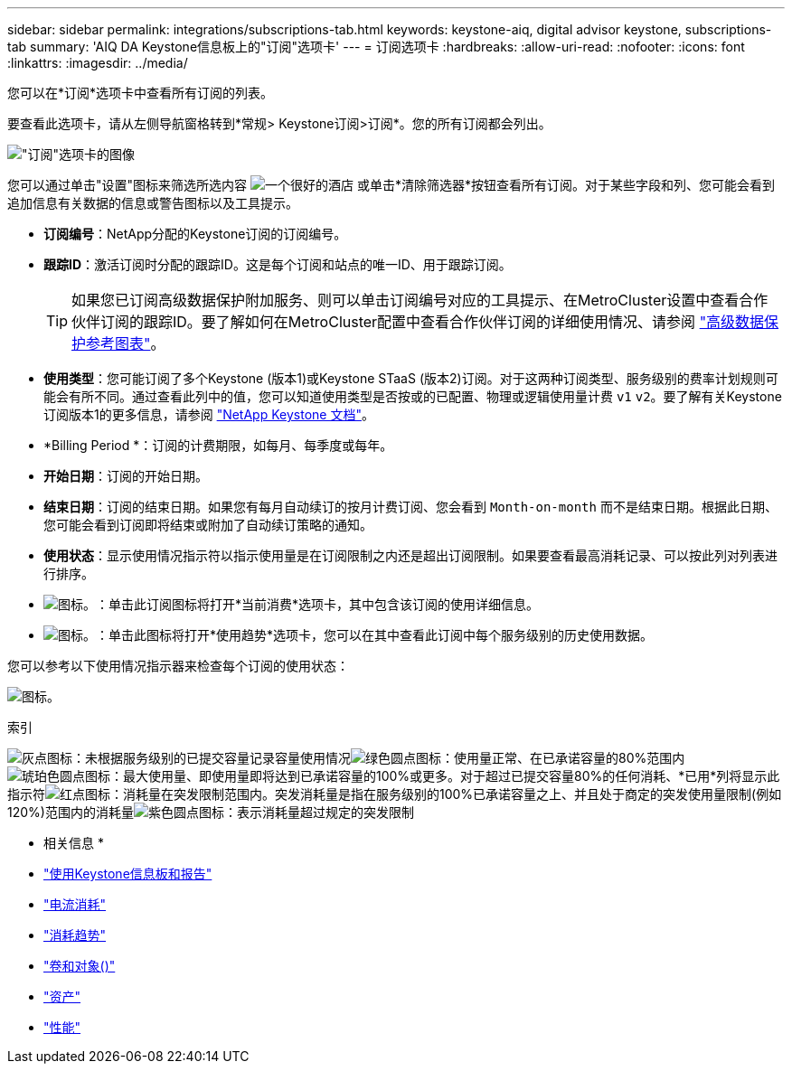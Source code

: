 ---
sidebar: sidebar 
permalink: integrations/subscriptions-tab.html 
keywords: keystone-aiq, digital advisor keystone, subscriptions-tab 
summary: 'AIQ DA Keystone信息板上的"订阅"选项卡' 
---
= 订阅选项卡
:hardbreaks:
:allow-uri-read: 
:nofooter: 
:icons: font
:linkattrs: 
:imagesdir: ../media/


[role="lead"]
您可以在*订阅*选项卡中查看所有订阅的列表。

要查看此选项卡，请从左侧导航窗格转到*常规> Keystone订阅>订阅*。您的所有订阅都会列出。

image:all-subs-3.png["\"订阅\"选项卡的图像"]

您可以通过单击"设置"图标来筛选所选内容 image:icon-hamburger.png["一个很好的酒店"] 或单击*清除筛选器*按钮查看所有订阅。对于某些字段和列、您可能会看到追加信息有关数据的信息或警告图标以及工具提示。

* *订阅编号*：NetApp分配的Keystone订阅的订阅编号。
* *跟踪ID*：激活订阅时分配的跟踪ID。这是每个订阅和站点的唯一ID、用于跟踪订阅。
+

TIP: 如果您已订阅高级数据保护附加服务、则可以单击订阅编号对应的工具提示、在MetroCluster设置中查看合作伙伴订阅的跟踪ID。要了解如何在MetroCluster配置中查看合作伙伴订阅的详细使用情况、请参阅 link:../integrations/capacity-trend-tab.html#reference-charts-for-advanced-data-protection["高级数据保护参考图表"]。

* *使用类型*：您可能订阅了多个Keystone (版本1)或Keystone STaaS (版本2)订阅。对于这两种订阅类型、服务级别的费率计划规则可能会有所不同。通过查看此列中的值，您可以知道使用类型是否按或的已配置、物理或逻辑使用量计费 `v1` `v2`。要了解有关Keystone订阅版本1的更多信息，请参阅 https://docs.netapp.com/us-en/keystone/index.html["NetApp Keystone 文档"^]。
* *Billing Period *：订阅的计费期限，如每月、每季度或每年。
* *开始日期*：订阅的开始日期。
* *结束日期*：订阅的结束日期。如果您有每月自动续订的按月计费订阅、您会看到 `Month-on-month` 而不是结束日期。根据此日期、您可能会看到订阅即将结束或附加了自动续订策略的通知。
* *使用状态*：显示使用情况指示符以指示使用量是在订阅限制之内还是超出订阅限制。如果要查看最高消耗记录、可以按此列对列表进行排序。
* image:subs-dtls-icon.png["图标。"]：单击此订阅图标将打开*当前消费*选项卡，其中包含该订阅的使用详细信息。
* image:aiq-ks-time-icon.png["图标。"]：单击此图标将打开*使用趋势*选项卡，您可以在其中查看此订阅中每个服务级别的历史使用数据。


您可以参考以下使用情况指示器来检查每个订阅的使用状态：

image:usage-indicator-2.png["图标。"]

.索引
image:icon-grey.png["灰点图标"]：未根据服务级别的已提交容量记录容量使用情况image:icon-green.png["绿色圆点图标"]：使用量正常、在已承诺容量的80%范围内image:icon-amber.png["琥珀色圆点图标"]：最大使用量、即使用量即将达到已承诺容量的100%或更多。对于超过已提交容量80%的任何消耗、*已用*列将显示此指示符image:icon-red.png["红点图标"]：消耗量在突发限制范围内。突发消耗量是指在服务级别的100%已承诺容量之上、并且处于商定的突发使用量限制(例如120%)范围内的消耗量image:icon-purple.png["紫色圆点图标"]：表示消耗量超过规定的突发限制

* 相关信息 *

* link:../integrations/aiq-keystone-details.html["使用Keystone信息板和报告"]
* link:../integrations/current-usage-tab.html["电流消耗"]
* link:../integrations/capacity-trend-tab.html["消耗趋势"]
* link:../integrations/volumes-objects-tab.html["卷和对象()"]
* link:../integrations/assets-tab.html["资产"]
* link:../integrations/performance-tab.html["性能"]

